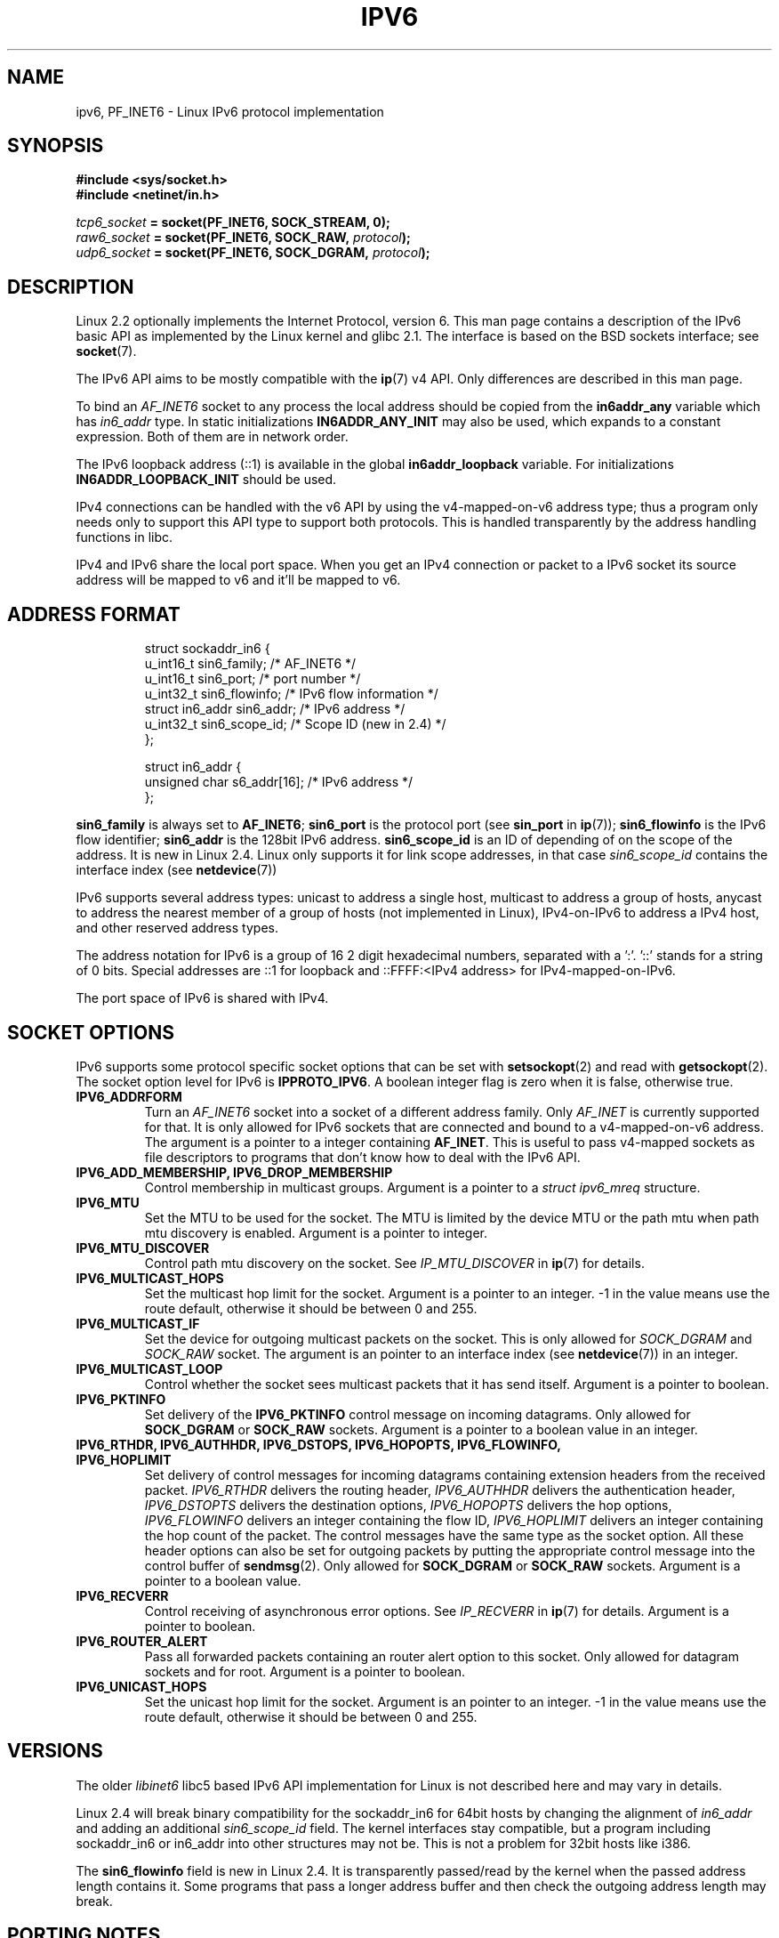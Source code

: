 .\" This man page is Copyright (C) 2000 Andi Kleen <ak@muc.de>.
.\" Permission is granted to distribute possibly modified copies
.\" of this page provided the header is included verbatim,
.\" and in case of nontrivial modification author and date
.\" of the modification is added to the header.
.\" $Id: ipv6.7,v 1.3 2000/12/20 18:10:31 ak Exp $
.TH IPV6 7 1999-06-29 "Linux" "Linux Programmer's Manual"
.SH NAME
ipv6, PF_INET6 \- Linux IPv6 protocol implementation
.SH SYNOPSIS
.B #include <sys/socket.h>
.br
.B #include <netinet/in.h>
.sp
.IB tcp6_socket " = socket(PF_INET6, SOCK_STREAM, 0);"
.br
.IB raw6_socket " = socket(PF_INET6, SOCK_RAW, " protocol ");"
.br
.IB udp6_socket " = socket(PF_INET6, SOCK_DGRAM, " protocol ");"
.SH DESCRIPTION
Linux 2.2 optionally implements the Internet Protocol, version 6.
This man page contains a description of the IPv6 basic API as
implemented by the Linux kernel and glibc 2.1.
The interface
is based on the BSD sockets interface; see
.BR socket (7).
.PP
The IPv6 API aims to be mostly compatible with the
.BR ip (7)
v4 API.
Only differences are described in this man page.
.PP
To bind an
.I AF_INET6
socket to any process the local address should be copied from the
.B in6addr_any
variable which has
.I in6_addr
type.
In static initializations
.B IN6ADDR_ANY_INIT
may also be used, which expands to a constant expression.
Both of them are in network order.
.PP
The IPv6 loopback address (::1) is available in the global
.B in6addr_loopback
variable.
For initializations
.B IN6ADDR_LOOPBACK_INIT
should be used.
.PP
IPv4 connections can be handled with the v6 API by using the
v4-mapped-on-v6 address type;
thus a program only needs only to support this API type to
support both protocols.
This is handled transparently by the address
handling functions in libc.
.PP
IPv4 and IPv6 share the local port space.
When you get an IPv4 connection
or packet to a IPv6 socket its source address will be mapped
to v6 and it'll be mapped to v6.
.SH "ADDRESS FORMAT"
.sp
.RS
.nf
struct sockaddr_in6 {
    u_int16_t       sin6_family;   /* AF_INET6 */
    u_int16_t       sin6_port;     /* port number */
    u_int32_t       sin6_flowinfo; /* IPv6 flow information */
    struct in6_addr sin6_addr;     /* IPv6 address */
    u_int32_t       sin6_scope_id; /* Scope ID (new in 2.4) */
};

struct in6_addr {
    unsigned char   s6_addr[16];   /* IPv6 address */
};
.fi
.RE
.sp
.B sin6_family
is always set to
.BR AF_INET6 ;
.B sin6_port
is the protocol port (see
.B sin_port
in
.BR ip (7));
.B sin6_flowinfo
is the IPv6 flow identifier;
.B sin6_addr
is the 128bit IPv6 address.
.B sin6_scope_id
is an ID of depending of on the scope of the address.
It is new in Linux 2.4.
Linux only supports it for link scope addresses, in that case
.I sin6_scope_id
contains the interface index (see
.BR netdevice (7))
.PP
IPv6 supports several address types: unicast to address a single
host, multicast to address a group of hosts,
anycast to address the nearest member of a group of hosts
(not implemented in Linux), IPv4-on-IPv6 to
address a IPv4 host, and other reserved address types.
.PP
The address notation for IPv6 is a group of 16 2 digit hexadecimal
numbers, separated with a ':'. '::' stands for a string of 0 bits.
Special addresses are ::1 for loopback and ::FFFF:<IPv4 address>
for IPv4-mapped-on-IPv6.
.PP
The port space of IPv6 is shared with IPv4.
.SH "SOCKET OPTIONS"
IPv6 supports some protocol specific socket options that can be set with
.BR setsockopt (2)
and read with
.BR getsockopt (2).
The socket option level for IPv6 is
.BR IPPROTO_IPV6 .
A boolean integer flag is zero when it is false, otherwise true.
.TP
.B IPV6_ADDRFORM
Turn an
.I AF_INET6
socket into a socket of a different address family.
Only
.I AF_INET
is currently supported for that.
It is only allowed for IPv6 sockets
that are connected and bound to a v4-mapped-on-v6 address.
The argument is a pointer to a integer containing
.BR AF_INET .
This is useful to pass v4-mapped sockets as file descriptors to
programs that don't know how to deal with the IPv6 API.
.TP
.B IPV6_ADD_MEMBERSHIP, IPV6_DROP_MEMBERSHIP
Control membership in multicast groups.
Argument is a pointer to a
.I struct ipv6_mreq
structure.
.\" FIXME IPV6_CHECKSUM is not documented, and probably should be
.\" FIXME IPV6_JOIN_ANYCAST is not documented, and probably should be
.\" FIXME IPV6_LEAVE_ANYCAST is not documented, and probably should be
.\" FIXME IPV6_V6ONLY is not documented, and probably should be
.\" FIXME IPV6_RECVPKTINFO is not documented, and probably should be
.\" FIXME IPV6_2292PKTINFO is not documented, and probably should be
.\" FIXME there are probably many other IPV6_* socket options that
.\" should be documented
.TP
.B IPV6_MTU
Set the MTU to be used for the socket.
The MTU is limited by the device
MTU or the path mtu when path mtu discovery is enabled.
Argument is a pointer to integer.
.TP
.B IPV6_MTU_DISCOVER
Control path mtu discovery on the socket.
See
.I IP_MTU_DISCOVER
in
.BR ip (7)
for details.
.TP
.B IPV6_MULTICAST_HOPS
Set the multicast hop limit for the socket.
Argument is a pointer to an
integer.
\-1 in the value means use the route default, otherwise it should be
between 0 and 255.
.TP
.B IPV6_MULTICAST_IF
Set the device for outgoing multicast packets on the socket.
This is only allowed
for
.I SOCK_DGRAM
and
.I SOCK_RAW
socket.
The argument is an pointer to an interface index (see
.BR netdevice (7))
in an integer.
.TP
.B IPV6_MULTICAST_LOOP
Control whether the socket sees multicast packets that it has send itself.
Argument is a pointer to boolean.
.TP
.B IPV6_PKTINFO
Set delivery of the
.B IPV6_PKTINFO
control message on incoming datagrams.
Only allowed for
.B SOCK_DGRAM
or
.B SOCK_RAW
sockets.
Argument is a pointer to a boolean value in an integer.
.TP
.nh
.B IPV6_RTHDR, IPV6_AUTHHDR, IPV6_DSTOPS, IPV6_HOPOPTS, IPV6_FLOWINFO, IPV6_HOPLIMIT
.hy
Set delivery of control messages for incoming datagrams containing
extension headers from the received packet.
.I IPV6_RTHDR
delivers the routing header,
.I IPV6_AUTHHDR
delivers the authentication header,
.I IPV6_DSTOPTS
delivers the destination options,
.I IPV6_HOPOPTS
delivers the hop options,
.I IPV6_FLOWINFO
delivers an integer containing the flow ID,
.I IPV6_HOPLIMIT
delivers an integer containing the hop count of the packet.
The control messages have the same type as the socket option.
All these header options can also be set for outgoing packets
by putting the appropriate control message into the control buffer of
.BR sendmsg (2).
Only allowed for
.B SOCK_DGRAM
or
.B SOCK_RAW
sockets.
Argument is a pointer to a boolean value.
.TP
.B IPV6_RECVERR
Control receiving of asynchronous error options.
See
.I IP_RECVERR
in
.BR ip (7)
for details.
Argument is a pointer to boolean.
.TP
.B IPV6_ROUTER_ALERT
Pass all forwarded packets containing an router alert option to
this socket.
Only allowed for datagram sockets and for root.
Argument is a pointer to boolean.
.TP
.B IPV6_UNICAST_HOPS
Set the unicast hop limit for the socket.
Argument is an pointer to an integer.
\-1 in the value means use the route default,
otherwise it should be between 0 and 255.
.\" FLOWLABEL_MGR, FLOWINFO_SEND
.SH VERSIONS
The older
.I libinet6
libc5 based IPv6 API implementation for Linux is not described here
and may vary in details.
.PP
Linux 2.4 will break binary compatibility for the sockaddr_in6 for 64bit
hosts by changing the alignment of
.I in6_addr
and adding an additional
.I sin6_scope_id
field.
The kernel interfaces stay compatible, but a program including
sockaddr_in6 or in6_addr into other structures may not be.
This is not
a problem for 32bit hosts like i386.
.PP
The
.B sin6_flowinfo
field is new in Linux 2.4.
It is transparently passed/read by the kernel
when the passed address length contains it.
Some programs that pass a longer address buffer and then
check the outgoing address length may break.
.SH "PORTING NOTES"
The
.I sockaddr_in6
structure is bigger than the generic
.BR sockaddr .
Programs that assume that all address types can be stored safely in a
.I struct sockaddr
need to be changed to use
.I struct sockaddr_storage
for that instead.
.SH BUGS
The IPv6 extended API as in RFC\ 2292 is currently only partly
implemented;
although the 2.2 kernel has near complete support for receiving options,
the macros for generating IPv6 options are missing in glibc 2.1.
.PP
IPSec support for EH and AH headers is missing.
.PP
Flow label management is not complete and not documented here.
.PP
This man page is not complete.
.SH "SEE ALSO"
.BR cmsg (3),
.BR ip (7)
.PP
RFC\ 2553: IPv6 BASIC API.
Linux tries to be compliant to this.
.PP
RFC\ 2460: IPv6 specification.
